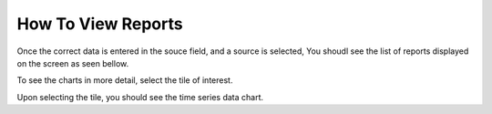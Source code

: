 How To View Reports
==================

Once the correct data is entered in the souce field, and a source is selected, 
You shoudl see the list of reports displayed on the screen as seen bellow.


.. image:: images/Reports.jpeg
  :width: 400

To see the charts in more detail, select the tile of interest. 

Upon selecting the tile, you should see the time series data chart. 
